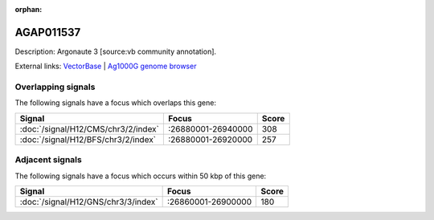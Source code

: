 :orphan:

AGAP011537
=============





Description: Argonaute 3 [source:vb community annotation].

External links:
`VectorBase <https://www.vectorbase.org/Anopheles_gambiae/Gene/Summary?g=AGAP011537>`_ |
`Ag1000G genome browser <https://www.malariagen.net/apps/ag1000g/phase1-AR3/index.html?genome_region=3L:26911905-26931659#genomebrowser>`_

Overlapping signals
-------------------

The following signals have a focus which overlaps this gene:



.. cssclass:: table-hover
.. csv-table::
    :widths: auto
    :header: Signal,Focus,Score

    :doc:`/signal/H12/CMS/chr3/2/index`,":26880001-26940000",308
    :doc:`/signal/H12/BFS/chr3/2/index`,":26880001-26920000",257
    



Adjacent signals
----------------

The following signals have a focus which occurs within 50 kbp of this gene:



.. cssclass:: table-hover
.. csv-table::
    :widths: auto
    :header: Signal,Focus,Score

    :doc:`/signal/H12/GNS/chr3/3/index`,":26860001-26900000",180
    


